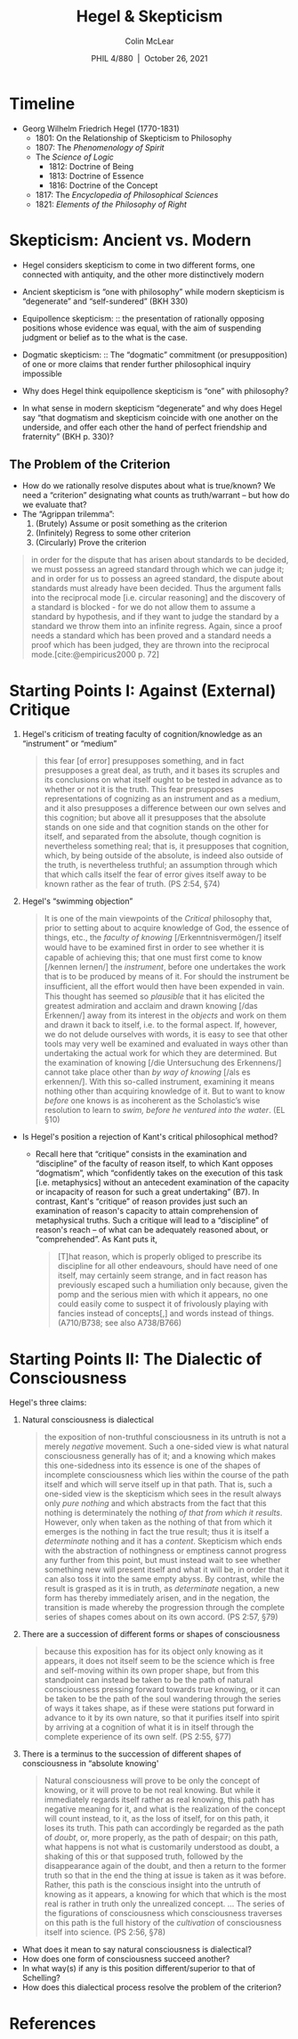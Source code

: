 
#+STARTUP: fnadjust
#+TITLE: Hegel & Skepticism
#+DATE: PHIL 4/880\nbsp |\nbsp October 26, 2021
#+AUTHOR: Colin McLear
#+LATEX_COMPILER: xelatex
#+BIBLIOGRAPHY: ~/Dropbox/Work/bibfile.bib
#+EXCLUDE_TAGS: noexport notes scrap todo
#+OPTIONS: ':t toc:nil  H:2
#+OPTIONS: prop:nil
#+cite_export: csl chicago-author-date-16th-edition.csl

* Timeline

- Georg Wilhelm Friedrich Hegel (1770-1831)
   + 1801: On the Relationship of Skepticism to Philosophy
   + 1807: The /Phenomenology of Spirit/
   + The /Science of Logic/
      - 1812: Doctrine of Being
      - 1813: Doctrine of Essence
      - 1816: Doctrine of the Concept
   + 1817: The /Encyclopedia of Philosophical Sciences/
   + 1821: /Elements of the Philosophy of Right/

* Skepticism: Ancient vs. Modern

- Hegel considers skepticism to come in two different forms, one connected with
  antiquity, and the other more distinctively modern
- Ancient skepticism is "one with philosophy" while modern skepticism is "degenerate"
  and "self-sundered" (BKH 330)


- Equipollence skepticism: :: the presentation of rationally opposing positions whose
  evidence was equal, with the aim of suspending judgment or belief as to the what is
  the case.
- Dogmatic skepticism: :: The "dogmatic" commitment (or presupposition) of one or
  more claims that render further philosophical inquiry impossible

  
- Why does Hegel think equipollence skepticism is "one" with philosophy?
- In what sense in modern skepticism "degenerate" and why does Hegel say "that dogmatism and skepticism coincide with one another on the underside, and offer each other the hand of perfect friendship and fraternity" (BKH p. 330)?


** The Problem of the Criterion

- How do we rationally resolve disputes about what is true/known? We need a
  "criterion" designating what counts as truth/warrant -- but how do we evaluate that?
- The "Agrippan trilemma": 
   1. (Brutely) Assume or posit something as the criterion
   2. (Infinitely) Regress to some other criterion
   3. (Circularly) Prove the criterion


#+begin_quote
  in order for the dispute that has arisen about standards to be decided, we must
  possess an agreed standard through which we can judge it; and in order for us to
  possess an agreed standard, the dispute about standards must already have been
  decided. Thus the argument falls into the reciprocal mode [i.e. circular reasoning]
  and the discovery of a standard is blocked - for we do not allow them to assume a
  standard by hypothesis, and if they want to judge the standard by a standard we
  throw them into an infinite regress. Again, since a proof needs a standard which
  has been proved and a standard needs a proof which has been judged, they are thrown
  into the reciprocal mode.[cite:@empiricus2000 p. 72]
#+end_quote

* Starting Points I: Against (External) Critique

1. Hegel's criticism of treating faculty of cognition/knowledge as an "instrument" or "medium"

   #+begin_quote
     this fear [of error] presupposes something, and in fact presupposes a great
     deal, as truth, and it bases its scruples and its conclusions on what itself
     ought to be tested in advance as to whether or not it is the truth. This fear
     presupposes representations of cognizing as an instrument and as a medium, and
     it also presupposes a difference between our own selves and this cognition; but
     above all it presupposes that the absolute stands on one side and that cognition
     stands on the other for itself, and separated from the absolute, though
     cognition is nevertheless something real; that is, it presupposes that
     cognition, which, by being outside of the absolute, is indeed also outside of
     the truth, is nevertheless truthful; an assumption through which that which
     calls itself the fear of error gives itself away to be known rather as the fear
     of truth. (PS 2:54, §74)
   #+end_quote
   
2. Hegel's "swimming objection"

   #+begin_quote
     It is one of the main viewpoints of the /Critical/ philosophy that, prior to
     setting about to acquire knowledge of God, the essence of things, etc., the
     /faculty of knowing/ [/Erkenntnisvermögen/] itself would have to be examined ﬁrst in
     order to see whether it is capable of achieving this; that one must first come
     to know [/kennen lernen/] the /instrument/, before one undertakes the work that is
     to be produced by means of it. For should the instrument be insufﬁcient, all the
     effort would then have been expended in vain. This thought has seemed so
     /plausible/ that it has elicited the greatest admiration and acclaim and drawn
     knowing [/das Erkennen/] away from its interest in the /objects/ and work on them
     and drawn it back to itself, i.e. to the formal aspect. If, however, we do not
     delude ourselves with words, it is easy to see that other tools may very well be
     examined and evaluated in ways other than undertaking the actual work for which
     they are determined. But the examination of knowing [/die Untersuchung des
     Erkennens/] cannot take place other than /by way of knowing/ [/als es erkennen/].
     With this so-called instrument, examining it means nothing other than acquiring
     knowledge of it. But to want to know /before/ one knows is as incoherent as the
     Scholastic’s wise resolution to learn to /swim, before he ventured into the
     water/. (EL §10)
   #+end_quote

   

- Is Hegel's position a rejection of Kant's critical philosophical method?
   + Recall here that "critique" consists in the examination and "discipline" of the
     faculty of reason itself, to which Kant opposes "dogmatism", which "confidently
     takes on the execution of this task [i.e. metaphysics] without an antecedent
     examination of the capacity or incapacity of reason for such a great
     undertaking" (B7). In contrast, Kant's "critique" of reason provides just such
     an examination of reason's capacity to attain comprehension of metaphysical
     truths. Such a critique will lead to a "discipline" of reason's reach -- of what
     can be adequately reasoned about, or "comprehended". As Kant puts it,
     
    #+begin_quote
      [T]hat reason, which is properly obliged to prescribe its discipline for all
      other endeavours, should have need of one itself, may certainly seem strange, and
      in fact reason has previously escaped such a humiliation only because, given the
      pomp and the serious mien with which it appears, no one could easily come to
      suspect it of frivolously playing with fancies instead of concepts[,] and words
      instead of things. (A710/B738; see also A738/B766)
    #+end_quote



* Starting Points II: The Dialectic of Consciousness

Hegel's three claims:

1. Natural consciousness is dialectical

   #+begin_quote
     the exposition of non-truthful consciousness in its untruth is not a merely
     /negative/ movement. Such a one-sided view is what natural consciousness generally
     has of it; and a knowing which makes this one-sidedness into its essence is one
     of the shapes of incomplete consciousness which lies within the course of the
     path itself and which will serve itself up in that path. That is, such a
     one-sided view is the skepticism which sees in the result always only /pure
     nothing/ and which abstracts from the fact that this nothing is determinately the
     nothing /of that from which it results/. However, only when taken as the nothing
     of that from which it emerges is the nothing in fact the true result; thus it is
     itself a /determinate/ nothing and it has a /content/. Skepticism which ends with
     the abstraction of nothingness or emptiness cannot progress any further from
     this point, but must instead wait to see whether something new will present
     itself and what it will be, in order that it can also toss it into the same
     empty abyss. By contrast, while the result is grasped as it is in truth, as
     /determinate/ negation, a new form has thereby immediately arisen, and in the
     negation, the transition is made whereby the progression through the complete
     series of shapes comes about on its own accord. (PS 2:57, §79)
   #+end_quote

2. There are a succession of different forms or shapes of consciousness

   #+begin_quote
     because this exposition has for its object only knowing as it appears, it does
     not itself seem to be the science which is free and self-moving within its own
     proper shape, but from this standpoint can instead be taken to be the path of
     natural consciousness pressing forward towards true knowing, or it can be taken
     to be the path of the soul wandering through the series of ways it takes shape,
     as if these were stations put forward in advance to it by its own nature, so
     that it purifies itself into spirit by arriving at a cognition of what it is in
     itself through the complete experience of its own self. (PS 2:55, §77)
   #+end_quote
 
3. There is a terminus to the succession of different shapes of consciousness in
   "absolute knowing' 

   #+begin_quote
     Natural consciousness will prove to be only the concept of knowing, or it will
     prove to be not real knowing. But while it immediately regards itself rather as
     real knowing, this path has negative meaning for it, and what is the realization
     of the concept will count instead, to it, as the loss of itself, for on this
     path, it loses its truth. This path can accordingly be regarded as the path of
     /doubt/, or, more properly, as the path of despair; on this path, what happens is
     not what is customarily understood as doubt, a shaking of this or that supposed
     truth, followed by the disappearance again of the doubt, and then a return to
     the former truth so that in the end the thing at issue is taken as it was
     before. Rather, this path is the conscious insight into the untruth of knowing
     as it appears, a knowing for which that which is the most real is rather in
     truth only the unrealized concept. ... The series of the figurations of
     consciousness which consciousness traverses on this path is the full history of
     the /cultivation/ of consciousness itself into science. (PS 2:56, §78)
   #+end_quote



- What does it mean to say natural consciousness is dialectical?
- How does one form of consciousness succeed another?
- In what way(s) if any is this position different/superior to that of Schelling?
- How does this dialectical process resolve the problem of the criterion?

* References
:PROPERTIES:
:UNNUMBERED: t
:END:


\setlength{\parindent}{-0.2in} \setlength{\leftskip}{0.2in}
\setlength{\parskip}{8pt} \vspace*{-0.2in} \noindent

#+print_bibliography:

